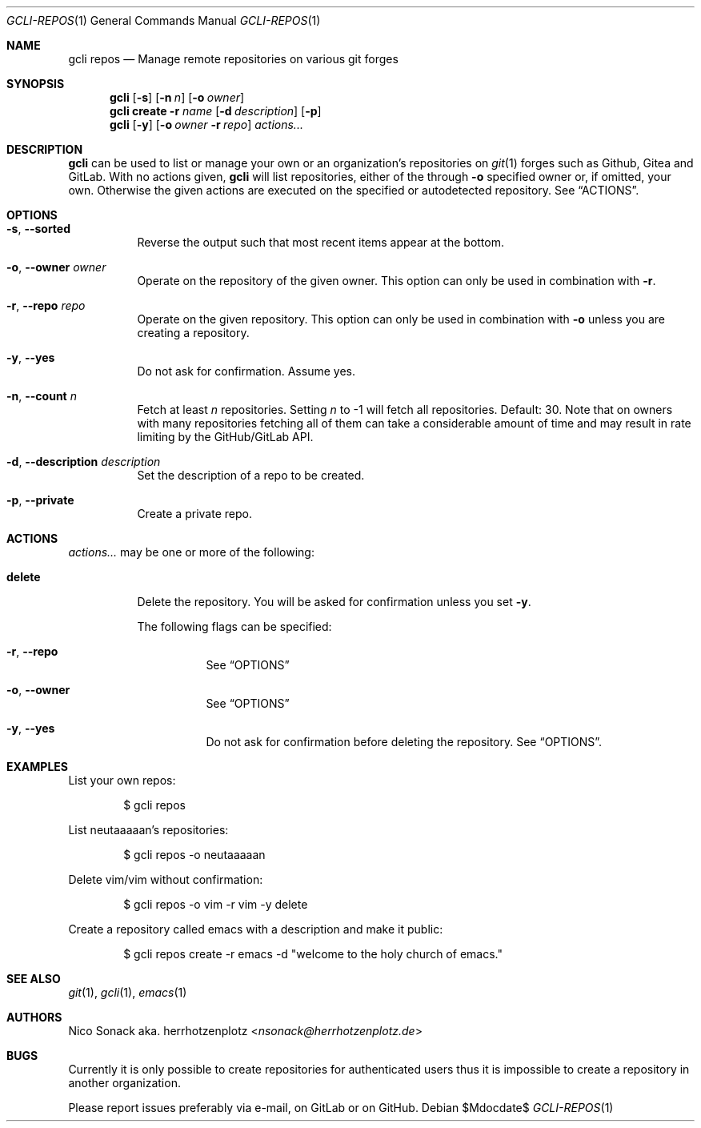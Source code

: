.Dd $Mdocdate$
.Dt GCLI-REPOS 1
.Os
.Sh NAME
.Nm gcli repos
.Nd Manage remote repositories on various git forges
.Sh SYNOPSIS
.Nm
.Op Fl s
.Op Fl n Ar n
.Op Fl o Ar owner
.Nm
.Cm create
.Fl r Ar name
.Op Fl d Ar description
.Op Fl p
.Nm
.Op Fl y
.Op Fl o Ar owner Fl r Ar repo
.Ar actions...
.Sh DESCRIPTION
.Nm
can be used to list or manage your own or an organization's
repositories on
.Xr git 1
forges such as Github, Gitea and GitLab. With no actions given,
.Nm
will list repositories, either of the through
.Fl o
specified owner or, if omitted, your own. Otherwise the given actions
are executed on the specified or autodetected repository. See
.Sx ACTIONS .
.Sh OPTIONS
.Bl -tag -width indent
.It Fl s , -sorted
Reverse the output such that most recent items appear at the bottom.
.It Fl o , -owner Ar owner
Operate on the repository of the given owner. This option can only be
used in combination with
.Fl r .
.It Fl r , -repo Ar repo
Operate on the given repository. This option can only be used in
combination with
.Fl o
unless you are creating a repository.
.It Fl y , -yes
Do not ask for confirmation. Assume yes.
.It Fl n , -count Ar n
Fetch at least
.Ar n
repositories. Setting
.Ar n
to -1 will fetch all repositories. Default: 30. Note that on owners
with many repositories fetching all of them can take a considerable
amount of time and may result in rate limiting by the GitHub/GitLab
API.
.It Fl d , -description Ar description
Set the description of a repo to be created.
.It Fl p , -private
Create a private repo.
.El
.El
.Sh ACTIONS
.Ar actions...
may be one or more of the following:
.Bl -tag -width indent
.It Cm delete
Delete the repository. You will be asked for confirmation unless you set
.Fl y .

The following flags can be specified:
.Bl -tag -width indent
.It Fl r , -repo
See
.Sx OPTIONS
.It Fl o , -owner
See
.Sx OPTIONS
.It Fl y , -yes
Do not ask for confirmation before deleting the repository. See
.Sx OPTIONS .
.El
.El
.Sh EXAMPLES
List your own repos:
.Bd -literal -offset indent
$ gcli repos
.Ed

List neutaaaaan's repositories:
.Bd -literal -offset indent
$ gcli repos -o neutaaaaan
.Ed

Delete vim/vim without confirmation:
.Bd -literal -offset indent
$ gcli repos -o vim -r vim -y delete
.Ed

Create a repository called emacs with a description and make it
public:
.Bd -literal -offset indent
$ gcli repos create -r emacs -d "welcome to the holy church of emacs."
.Ed
.Sh SEE ALSO
.Xr git 1 ,
.Xr gcli 1 ,
.Xr emacs 1
.Sh AUTHORS
.An Nico Sonack aka. herrhotzenplotz Aq Mt nsonack@herrhotzenplotz.de
.Sh BUGS
Currently it is only possible to create repositories for authenticated
users thus it is impossible to create a repository in another
organization.

Please report issues preferably via e-mail, on GitLab or on GitHub.
